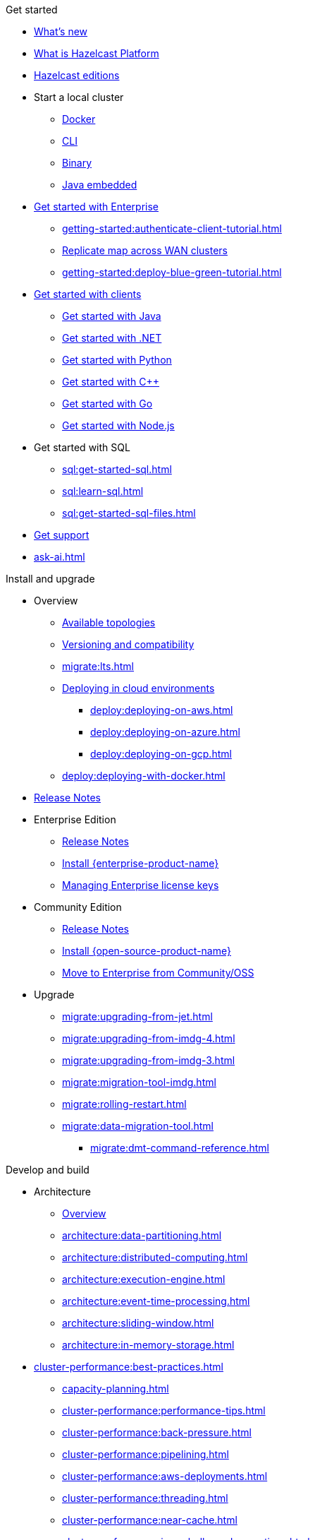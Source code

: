 .Get started
// About
* xref:whats-new.adoc[What's new]
* xref:what-is-hazelcast.adoc[What is Hazelcast Platform]
* xref:getting-started:editions.adoc[Hazelcast editions]
// Getting started
* Start a local cluster
** xref:getting-started:get-started-docker.adoc[Docker]
** xref:getting-started:get-started-cli.adoc[CLI]
** xref:getting-started:get-started-binary.adoc[Binary]
** xref:getting-started:get-started-java.adoc[Java embedded]
// Enterprise
* xref:getting-started:get-started-enterprise.adoc[Get started with Enterprise]
** xref:getting-started:authenticate-client-tutorial.adoc[]
** xref:getting-started:wan-replication-tutorial.adoc[Replicate map across WAN clusters]
** xref:getting-started:deploy-blue-green-tutorial.adoc[]
// Clients
* xref:clients:hazelcast-clients.adoc[Get started with clients]
** xref:clients:java-client-getting-started.adoc[Get started with Java]
** xref:clients:csharp-client-getting-started.adoc[Get started with .NET]
** xref:clients:python-client-getting-started.adoc[Get started with Python]
** xref:clients:cpp-client-getting-started.adoc[Get started with {cpp}]
** xref:clients:go-client-getting-started.adoc[Get started with Go]
** xref:clients:nodejs-client-getting-started.adoc[Get started with Node.js]
// SQL
* Get started with SQL
** xref:sql:get-started-sql.adoc[]
** xref:sql:learn-sql.adoc[]
** xref:sql:get-started-sql-files.adoc[]
// Support
* xref:getting-started:support.adoc[Get support]
* xref:ask-ai.adoc[]

.Install and upgrade
// Overview
* Overview
** xref:deploy:choosing-a-deployment-option.adoc[Available topologies]
** xref:deploy:versioning-compatibility.adoc[Versioning and compatibility]
** xref:migrate:lts.adoc[]
** xref:deploy:deploying-in-cloud.adoc[Deploying in cloud environments]
*** xref:deploy:deploying-on-aws.adoc[]
*** xref:deploy:deploying-on-azure.adoc[]
*** xref:deploy:deploying-on-gcp.adoc[]
** xref:deploy:deploying-with-docker.adoc[]
// Release notes
* xref:release-notes:releases.adoc[Release Notes]
// Enterprise
* Enterprise Edition
** xref:release-notes:enterprise.adoc[Release Notes]
** xref:getting-started:install-enterprise.adoc[Install {enterprise-product-name}]
** xref:deploy:enterprise-licenses.adoc[Managing Enterprise license keys]
// Community
* Community Edition
** xref:release-notes:community.adoc[Release Notes] 
** xref:getting-started:install-hazelcast.adoc[Install {open-source-product-name}]
** xref:migrate:community-to-enterprise.adoc[Move to Enterprise from Community/OSS]
// Upgrade
* Upgrade
** xref:migrate:upgrading-from-jet.adoc[]
** xref:migrate:upgrading-from-imdg-4.adoc[]
** xref:migrate:upgrading-from-imdg-3.adoc[]
** xref:migrate:migration-tool-imdg.adoc[]
// Migrate
** xref:migrate:rolling-restart.adoc[]
** xref:migrate:data-migration-tool.adoc[]
*** xref:migrate:dmt-command-reference.adoc[]

.Develop and build
// Architecture
* Architecture
** xref:architecture:architecture.adoc[Overview]
** xref:architecture:data-partitioning.adoc[]
** xref:architecture:distributed-computing.adoc[]
** xref:architecture:execution-engine.adoc[]
** xref:architecture:event-time-processing.adoc[]
** xref:architecture:sliding-window.adoc[]
** xref:architecture:in-memory-storage.adoc[]
// Planning
* xref:cluster-performance:best-practices.adoc[]
** xref:capacity-planning.adoc[]
** xref:cluster-performance:performance-tips.adoc[]
** xref:cluster-performance:back-pressure.adoc[]
** xref:cluster-performance:pipelining.adoc[]
** xref:cluster-performance:aws-deployments.adoc[]
** xref:cluster-performance:threading.adoc[]
** xref:cluster-performance:near-cache.adoc[]
** xref:cluster-performance:imap-bulk-read-operations.adoc[]
** xref:cluster-performance:data-affinity.adoc[]
// Discovery
* Member and client discovery
** xref:clusters:discovery-mechanisms.adoc[]
** xref:clusters:discovering-by-tcp.adoc[]
** xref:clusters:discovering-by-multicast.adoc[]
** xref:clusters:discovering-native-clients.adoc[]
// Kubernetes
* Kubernetes
** xref:kubernetes:deploying-in-kubernetes.adoc[Overview]
** xref:tutorials:kubernetes.adoc[]
** xref:kubernetes:deploying-in-kubernetes.adoc#hazelcast-platform-operator-for-kubernetesopenshift[Hazelcast Platform Operator]
** xref:kubernetes:kubernetes-auto-discovery.adoc[Discovery and partitioning]
** xref:kubernetes:kubernetes-persistence.adoc[Persistence]
** xref:kubernetes:troubleshooting-and-limitations.adoc[Troubleshooting and limitations]
// Helm
** Helm charts
*** xref:kubernetes:helm-hazelcast-chart.adoc[Hazelcast chart]
*** xref:kubernetes:helm-hazelcast-enterprise-chart.adoc[Hazelcast {enterprise-product-name} chart]
*** xref:kubernetes:helm-upgrade-guide.adoc[Helm upgrade guide]
*** xref:kubernetes:helm-adding-custom-jar.adoc[Adding Custom Jar]
*** xref:kubernetes:helm-enabling-external-access.adoc[Enabling External Access]
*** xref:kubernetes:helm-configuring-ssl.adoc[Configuring SSL]
*** xref:kubernetes:helm-dynamic-persistence-configuration.adoc[Dynamic Persistence Configuration]
// Distributed data structures
* Distributed data structures
** xref:data-structures:distributed-data-structures.adoc[Overview]
** xref:cache:overview.adoc[]
// AP data structures
** AP data structures
*** Map
**** xref:data-structures:map.adoc[Overview]
**** xref:data-structures:map-config.adoc[]
**** xref:data-structures:creating-a-map.adoc[]
**** xref:data-structures:reading-a-map.adoc[]
**** xref:data-structures:updating-map-entries.adoc[]
**** xref:data-structures:setting-data-format.adoc[]
**** xref:data-structures:backing-up-maps.adoc[]
**** xref:data-structures:managing-map-memory.adoc[]
**** xref:data-structures:locking-maps.adoc[]
**** xref:data-structures:listening-for-map-entries.adoc[]
**** xref:data-structures:reading-map-metrics.adoc[]
**** xref:data-structures:entry-processor.adoc[]
*** JCache
**** xref:jcache:jcache.adoc[Overview]
**** xref:jcache:overview.adoc[]
**** xref:jcache:setup.adoc[]
**** xref:jcache:providers.adoc[]
**** xref:jcache:api.adoc[]
**** xref:jcache:hazelcast-integration.adoc[]
**** xref:jcache:icache.adoc[]
**** xref:jcache:tck.adoc[]
*** xref:data-structures:topic.adoc[]
*** xref:data-structures:reliable-topic.adoc[]
*** xref:data-structures:queue.adoc[]
*** xref:data-structures:priority-queue.adoc[]
*** xref:data-structures:multimap.adoc[]
*** xref:data-structures:replicated-map.adoc[]
*** xref:data-structures:set.adoc[]
*** xref:data-structures:list.adoc[]
*** xref:data-structures:ringbuffer.adoc[]
*** xref:data-structures:flake-id-generator.adoc[]
*** xref:data-structures:pn-counter.adoc[]
// CP data structures
** CP data structures
*** xref:data-structures:cpmap.adoc[]
*** xref:data-structures:fencedlock.adoc[]
*** xref:data-structures:iatomiclong.adoc[]
*** xref:data-structures:iatomicreference.adoc[]
*** xref:data-structures:icountdownlatch.adoc[]
*** xref:data-structures:isemaphore.adoc[]
// Streaming data structures
** Streaming data structures
*** xref:data-structures:event-journal.adoc[]
// AI/ML data structures
** AI/ML data structures
*** xref:data-structures:cardinality-estimator-service.adoc[]
*** xref:data-structures:vector-collections.adoc[Vector Collection]
**** xref:data-structures:vector-search-overview.adoc[Data Structure Design]
**** xref:data-structures:vector-search-tutorial.adoc[Vector search tutorial]
// Distributed computing
* xref:computing:distributed-computing.adoc[]
** Executor services
*** xref:computing:executor-service.adoc[]
*** xref:computing:durable-executor-service.adoc[]
*** xref:computing:scheduled-executor-service.adoc[]
// UCNs
** xref:clusters:user-code-namespaces.adoc[]
*** xref:clusters:ucn-enable.adoc[]
*** xref:clusters:ucn-static-config.adoc[]
**** xref:clusters:ucn-member-side.adoc[]
**** xref:clusters:ucn-data-structures.adoc[]
**** xref:clusters:ucn-static-programmatic.adoc[]
*** xref:clusters:ucn-dynamic-config.adoc[]
**** xref:clusters:ucn-dynamic-client.adoc[]
*** xref:clusters:ucn-non-associated.adoc[]
*** xref:clusters:ucn-security.adoc[]
*** xref:clusters:ucn-migrate-ucd.adoc[]
// UCD
*** xref:clusters:legacy-ucd.adoc[]
**** xref:clusters:deploying-code-on-member.adoc[]
**** xref:clusters:deploying-code-from-clients.adoc[]
**** xref:clusters:accessing-domain-objects.adoc[]
// Data ingestion and query
* Data ingestion and query
** xref:ingest:overview.adoc[]
** xref:query:overview.adoc[]
// MapStore
* xref:mapstore:working-with-external-data.adoc[]
** xref:mapstore:configuring-a-generic-maploader.adoc[]
** xref:mapstore:configuring-a-generic-mapstore.adoc[]
** xref:mapstore:implement-a-mapstore.adoc[]
** xref:mapstore:configuration-guide.adoc[]
** xref:mapstore:mapstore-triggers.adoc[]
// Data pipelines
* Building data pipelines
** xref:pipelines:overview.adoc[]
** Get started
*** xref:pipelines:stream-processing-embedded.adoc[]
*** xref:pipelines:stream-processing-client.adoc[]
** Ingesting data from sources
*** xref:pipelines:ingesting-from-sources.adoc[Overview]
*** xref:pipelines:custom-stream-source.adoc[]
*** xref:pipelines:custom-batch-source.adoc[]
** Processing data
*** xref:pipelines:transforms.adoc[]
*** xref:pipelines:custom-aggregate-operation.adoc[]
*** xref:pipelines:python.adoc[]
** Sending results to sinks
*** xref:pipelines:sending-data-to-sinks.adoc[Overview]
*** xref:pipelines:custom-sink.adoc[]
** Stream processing
*** xref:pipelines:building-pipelines.adoc[]
*** xref:pipelines:windowing.adoc[]
*** xref:pipelines:stream-imap.adoc[]
*** xref:pipelines:map-join.adoc[]
*** xref:pipelines:cdc-overview.adoc[]
**** xref:pipelines:cdc-database-setup.adoc[]
**** xref:pipelines:cdc.adoc[]
**** xref:pipelines:cdc-postgres.adoc[]
**** xref:pipelines:cdc-join.adoc[]
*** xref:pipelines:etl-overview.adoc[]
**** xref:pipelines:kafka.adoc[]
**** xref:pipelines:kinesis.adoc[]
**** xref:pipelines:pulsar.adoc[]
** xref:pipelines:serialization.adoc[]
** xref:pipelines:job-placement-control.adoc[]
** xref:pipelines:configuring-jobs.adoc[]
** xref:pipelines:job-security.adoc[]
** xref:pipelines:submitting-jobs.adoc[]
** xref:pipelines:job-management.adoc[]
** xref:pipelines:job-monitoring.adoc[]
** xref:pipelines:job-update.adoc[]
** xref:pipelines:xa.adoc[]
// Data connections
* Data connections
** xref:data-connections:data-connections-configuration.adoc[Configure data connections]
** xref:data-connections:data-connection-service.adoc[]
** xref:data-connections:build-map-loader-data-connection.adoc[Build MapLoader]
** xref:data-connections:build-pipeline-service-data-connection.adoc[Build pipeline service]
// SQL
* SQL
** xref:sql:sql-overview.adoc[Overview]
** SQL over maps
*** xref:sql:get-started-sql.adoc[Tutorial]
*** xref:sql:querying-maps-sql.adoc[Queries]
*** xref:sql:mapping-to-maps.adoc[Mappings]
** SQL over Kafka
*** xref:sql:learn-sql.adoc[Tutorial]
*** xref:sql:mapping-to-kafka.adoc[Mappings]
** SQL over file systems
*** xref:sql:get-started-sql-files.adoc[Tutorial]
*** xref:sql:mapping-to-a-file-system.adoc[Mappings]
** SQL over JDBC
*** xref:sql:mapping-to-jdbc.adoc[Mappings]
** SQL over MongoDB
*** xref:sql:mapping-to-mongo.adoc[Mappings]
** xref:sql:working-with-json.adoc[Working with JSON]
** xref:sql:querying-streams.adoc[Stream processing]
** xref:sql:parameterized-queries.adoc[Query parameters]
** xref:sql:finding-mappings.adoc[Finding mappings]
** xref:sql:improving-performance.adoc[Improving performance]
** xref:sql:sql-reflection-configuration.adoc[Configuring reflection]
** xref:sql:troubleshooting.adoc[Troubleshooting]
** Statements
*** xref:sql:sql-statements.adoc[Overview]
*** xref:sql:alter-job.adoc[`ALTER JOB`]
*** xref:sql:create-data-connection.adoc[`CREATE DATA CONNECTION`]
*** xref:sql:create-index.adoc[`CREATE INDEX`]
*** xref:sql:create-job.adoc[`CREATE JOB`]
*** xref:sql:create-mapping.adoc[`CREATE MAPPING`]
*** xref:sql:create-snapshot.adoc[`CREATE SNAPSHOT`]
*** xref:sql:create-view.adoc[`CREATE VIEW`]
*** xref:sql:delete.adoc[`DELETE`]
*** xref:sql:drop-data-connection.adoc[`DROP DATA CONNECTION`]
*** xref:sql:drop-job.adoc[`DROP JOB`]
*** xref:sql:drop-mapping.adoc[`DROP MAPPING`]
*** xref:sql:drop-snapshot.adoc[`DROP SNAPSHOT`]
*** xref:sql:drop-view.adoc[`DROP VIEW`]
*** xref:sql:explain.adoc[`EXPLAIN`]
*** xref:sql:sink-into.adoc[`INSERT INTO`/`SINK INTO`]
*** xref:sql:select.adoc[`SELECT`]
*** xref:sql:show-jobs.adoc[`SHOW JOBS`]
*** xref:sql:show-resources.adoc[`SHOW RESOURCES`]
*** xref:sql:show-mappings.adoc[`SHOW MAPPINGS`]
*** xref:sql:update.adoc[`UPDATE`]
** xref:sql:functions-and-operators.adoc[Functions and expressions]
** xref:sql:data-types.adoc[]
** xref:sql:user-defined-types.adoc[]
** Optimizing SQL queries
*** xref:sql:partition-pruning.adoc[Partition pruning]
** xref:query:predicate-overview.adoc[Predicates API]
// Query performance
* Improving query performance
** xref:query:indexing-maps.adoc[]
** xref:performance:caching-deserialized-values.adoc[]
** xref:data-structures:preventing-out-of-memory.adoc[]
// Serialization
* Serialization
** xref:serialization:serialization.adoc[Overview]
** xref:serialization:compact-serialization.adoc[]
*** xref:compact-binary-specification.adoc[]
** xref:serialization:serializing-json.adoc[HazelcastJsonValue]
** xref:serialization:custom-serialization.adoc[]
** Other serialization options
*** xref:serialization:implementing-identifieddataserializable.adoc[IdentifiedDataSerializable]
*** xref:serialization:implementing-dataserializable.adoc[DataSerializable]
*** xref:serialization:implementing-java-serializable.adoc[Java Serializable and Externalizable]
*** xref:serialization:implementing-portable-serialization.adoc[Portable]
*** xref:serialization:global-serializer.adoc[]
*** xref:serialization:implementing-hazelcastinstanceaware.adoc[HazelcastInstanceAware]
** xref:serialization:serialization-configuration.adoc[]
// Events
* Listening to events
** xref:events:distributed-events.adoc[Overview]
** xref:events:cluster-events.adoc[]
** xref:events:event-listeners-for-clients.adoc[]
** xref:events:global-event-configuration.adoc[]
** xref:events:object-events.adoc[]
// Transactions
* Transactions
** xref:transactions:creating-a-transaction-interface.adoc[]
** xref:transactions:providing-xa-transactions.adoc[]
// Testing applications
* Test applications
** xref:test:testing-intro.adoc[Introduction]
** xref:test:testing-setup.adoc[Setup]
** xref:test:testing-caches.adoc[Test data structures and distributed logic]
** xref:test:testing-streaming.adoc[Test pipelines and streaming applications]
** xref:test:testing-common.adoc[Common testing utilities]
** xref:test:testing-bestpractices.adoc[Best practices]
** xref:test:testing-performance.adoc[Test Hazelcast performance with Simulator]
** xref:test:testing-helpers.adoc[Summary of helper functions]
// Troubleshooting
* Troubleshooting
** xref:troubleshoot:troubleshooting.adoc[Overview]
** xref:troubleshoot:error-handling.adoc[]
** xref:troubleshoot:remedies-for-alerts.adoc[]
** xref:troubleshoot:recovery-members.adoc[]
** xref:troubleshoot:recovery-clients.adoc[]
** xref:ROOT:common-exception-types.adoc[]

.Operate and manage
// Config overview
* Configuration
** xref:configuration:understanding-configuration.adoc[Overview]
// Static config
** Static configuration
*** xref:configuration:configuring-declaratively.adoc[]
*** xref:configuration:configuring-programmatically.adoc[]
*** xref:configuration:configuring-with-system-properties.adoc[System Props and Environment Variables]
*** xref:configuration:jvm-parameters.adoc[JVM Parameters]
*** xref:configuration:configuring-within-spring.adoc[]
*** xref:configuration:pattern-matcher.adoc[]
*** xref:configuration:using-wildcards.adoc[]
// Dynamic config
** Dynamic configuration
*** xref:configuration:dynamic-config.adoc[Overview]
*** xref:configuration:dynamic-config-programmatic-api.adoc[Programmatic API]
*** xref:configuration:dynamic-config-update-and-reload.adoc[Update and Reload with REST]
*** xref:configuration:dynamic-config-persistence.adoc[Configuration Options]
// Phone homes
** xref:phone-homes.adoc[]
// Logging
* xref:maintain-cluster:logging.adoc[]
// Jet config
* xref:configuration:jet-configuration.adoc[]
// Maintaining a cluster
* Maintaining a cluster
** xref:maintain-cluster:shutdown.adoc[Shutting Down]
** xref:maintain-cluster:restart-cluster.adoc[]
** xref:maintain-cluster:rolling-upgrades.adoc[Rolling Upgrades]
** xref:maintain-cluster:cluster-member-states.adoc[Cluster and Member States]
** xref:maintain-cluster:monitoring.adoc[Monitoring]
** xref:maintain-cluster:member-attributes.adoc[Filtering Members with Attributes]
** xref:maintain-cluster:lite-members.adoc[Lite Members]
** xref:management:cluster-utilities.adoc[Cluster Utilities]
// Partition groups and networking
* Partition groups and networking
** xref:clusters:creating-clusters.adoc[Grouping clusters]
** xref:clusters:partition-group-configuration.adoc[Grouping partitions]
** xref:clusters:network-configuration.adoc[Networking]
// Securing a cluster
* Securing a cluster
** xref:security:overview.adoc[]
** TLS
*** xref:security:tls-ssl.adoc[]
*** xref:security:integrating-openssl.adoc[]
*** xref:security:tls-configuration.adoc[]
** xref:secure-cluster:security-defaults.adoc[]
** xref:security:enable-security.adoc[]
** Authentication
*** xref:security:authentication-overview.adoc[]
*** xref:security:simple-authentication.adoc[]
*** xref:security:ldap-authentication.adoc[]
*** xref:security:kerberos-authentication.adoc[]
*** xref:security:tls-authentication.adoc[]
*** xref:security:identity-configuration.adoc[]
*** xref:security:jaas-authentication.adoc[]
*** xref:security:default-authentication.adoc[]
** xref:security:client-authorization.adoc[]
** Advanced security features
*** xref:security:logging-auditable-events.adoc[]
*** xref:security:validating-secrets.adoc[]
*** xref:security:fips-140-2.adoc[]
*** xref:security:security-debugging.adoc[]
*** xref:security:encryption.adoc[]
*** xref:security:socket-interceptor.adoc[]
*** xref:security:security-interceptor.adoc[]
** xref:secure-cluster:hardening-recommendations.adoc[]
// Fault tolerance
* Fault tolerance
** xref:fault-tolerance:backups.adoc[Backups]
** Persistence
*** xref:storage:persistence.adoc[Overview]
*** xref:storage:configuring-persistence.adoc[Configuration]
*** xref:storage:backing-up-persistence.adoc[Backups]
*** xref:storage:triggering-force-start.adoc[Force-start]
*** xref:storage:triggering-partial-start.adoc[Partial-start]
*** xref:storage:persistence-on-intel.adoc[Intel Optane DC]
*** xref:storage:copying-persistence.adoc[Copying Data]
*** xref:storage:performance.adoc[Performance Benchmark]
*** xref:storage:persistence-design.adoc[Design Details]
** Detecting failures
*** xref:clusters:failure-detector-configuration.adoc[Failure Detectors]
*** xref:clusters:deadline-detector.adoc[]
*** xref:clusters:phi-accrual-detector.adoc[]
*** xref:clusters:ping-detector.adoc[]
** xref:fault-tolerance:timeouts.adoc[Connection Timeouts]
** xref:fault-tolerance:fault-tolerance.adoc[Fault Tolerance for Jobs]
** Handling network partitions
*** xref:network-partitioning:network-partitioning.adoc[]
*** xref:network-partitioning:partial-network-partitions.adoc[]
*** xref:network-partitioning:dealing-with-network-partitions.adoc[]
*** xref:network-partitioning:split-brain-protection.adoc[]
*** xref:network-partitioning:split-brain-recovery.adoc[]
// CP Subsystem
* CP Subsystem
** xref:cp-subsystem:cp-subsystem.adoc[Overview]
** xref:cp-subsystem:configuration.adoc[Configuration]
** xref:cp-subsystem:management.adoc[Management]
** xref:cp-subsystem:best-practices.adoc[Best Practices]
** xref:cp-subsystem:raft-log-file-exporter.adoc[]
// High-Density Memory Store
* xref:storage:high-density-memory.adoc[]
// TPC
* xref:cluster-performance:thread-per-core-tpc.adoc[]
// Synchronizing data across clusters
* Synchronizing data across clusters
** xref:getting-started:wan-replication-tutorial.adoc[WAN Replication Overview]
** xref:wan:modes.adoc[]
** xref:wan:quick-start.adoc[]
** xref:wan:defining-wan-replication.adoc[]
** xref:wan:configuring-for-map-and-cache.adoc[]
** xref:wan:advanced-features.adoc[]
** xref:wan:tuning.adoc[]
** xref:wan:failures.adoc[]
** xref:wan:rest-api.adoc[]
// Extending Hazelcast
* xref:extending-hazelcast:extending-hazelcast.adoc[]
** xref:extending-hazelcast:operationparker.adoc[]
** xref:extending-hazelcast:discovery-spi.adoc[]
** xref:extending-hazelcast:config-properties-spi.adoc[]
// OSGI
* xref:osgi:osgi.adoc[]
** xref:osgi:osgi-support.adoc[]
** xref:osgi:api.adoc[]
** xref:osgi:configuring-osgi-support.adoc[]
** xref:osgi:design.adoc[]
** xref:osgi:using-osgi-service.adoc[]

.Connectors
// Connectors overview
* xref:integrate:connectors.adoc[Overview]
// Messaging system connectors
* Messaging system connectors
** xref:integrate:messaging-system-connectors.adoc[Overview]
** xref:integrate:kafka-connector.adoc[]
** xref:integrate:kinesis-connector.adoc[]
** xref:integrate:jms-connector.adoc[]
// Database connectors
* xref:integrate:database-connectors.adoc[Database and CDC connectors]
** xref:integrate:jdbc-connector.adoc[]
** xref:integrate:cdc-connectors.adoc[]
** xref:integrate:legacy-cdc-connectors.adoc[]
** xref:integrate:elasticsearch-connector.adoc[]
** xref:integrate:mongodb-connector.adoc[]
// File connectors
* File Connectors
** xref:integrate:file-connector.adoc[]
** xref:integrate:legacy-file-connector.adoc[]
// Data structure connectors
* Hazelcast Data Structure Connectors
** xref:integrate:map-connector.adoc[]
** xref:integrate:jcache-connector.adoc[]
** xref:integrate:list-connector.adoc[]
** xref:integrate:reliable-topic-connector.adoc[]
** xref:integrate:vector-collection-connector.adoc[]
// Other connectors
* xref:integrate:kafka-connect-connectors.adoc[]
* xref:integrate:socket-connector.adoc[]
* xref:integrate:test-connectors.adoc[]
* xref:integrate:custom-connectors.adoc[]
// Community connectors
* Community Connectors
** xref:integrate:pulsar-connector.adoc[]
** xref:integrate:http-connector.adoc[]
** xref:integrate:influxdb-connector.adoc[]

.Clients and APIs
* xref:clients:client-overview.adoc[Overview]
* Clients
** xref:clients:java.adoc[]
** xref:clients:dotnet.adoc[]
** xref:clients:python.adoc[]
** xref:clients:cplusplus.adoc[]
** xref:clients:go.adoc[]
** xref:clients:nodejs.adoc[]
* APIs
** xref:maintain-cluster:enterprise-rest-api.adoc[]
*** xref:getting-started:get-started-rest-api-with-docker.adoc[Get started using Docker]
*** xref:getting-started:get-started-rest-api-with-java.adoc[Get started using Java]
*** xref:maintain-cluster:rest-api-swagger.adoc[]
*** xref:maintain-cluster:dynamic-config-via-rest.adoc[Dynamic configuration tutorial]
** xref:clients:memcache.adoc[Memcache]

.Frameworks and plugins
// Spring
* xref:spring:overview.adoc[]
** xref:spring:configuration.adoc[]
** xref:spring:springaware.adoc[]
** xref:spring:add-caching.adoc[]
** xref:spring:hibernate.adoc[]
** xref:spring:transaction-manager.adoc[]
** xref:spring:spring-session-guide.adoc[]
*** xref:spring:spring-hazelcast-support.adoc[]
*** xref:spring:spring-io.adoc[]
// Feast
* xref:integrate:integrate-with-feast.adoc[]
** xref:integrate:install-connect.adoc[Install and connect Feast]
** xref:integrate:feast-config.adoc[]
** xref:integrate:feature-engineering-with-feast.adoc[Get started with Feast batch features]
** xref:integrate:streaming-features-with-feast.adoc[Get started with Feast streaming features]
// Vert.x
* xref:integrate:integrate-with-vertx.adoc[]
** xref:integrate:get-started-with-vertx.adoc[]
// Plugins
* xref:plugins:hazelcast-plugins.adoc[]
** xref:plugins:cloud-discovery.adoc[]
** xref:plugins:web-session-replication.adoc[]
** xref:plugins:framework-integration.adoc[]
** xref:plugins:other-integrations.adoc[]

.Reference
* xref:ROOT:glossary.adoc[]
* xref:system-properties.adoc[]
* xref:faq.adoc[]
* xref:list-of-metrics.adoc[Metrics]